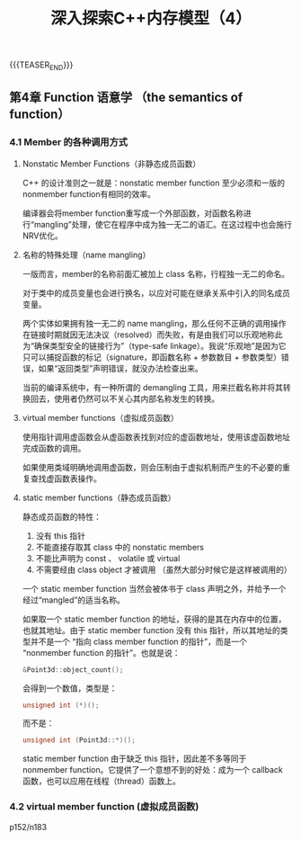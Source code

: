 #+BEGIN_COMMENT
.. title: 深入探索C++内存模型（4）
.. slug: inside-the-cpp-object-model-4
.. date: 2019-04-19 14:27:22 UTC+08:00
.. tags: cpp, object model, memory layout, Lippman, digest
.. category: cpp
.. link:
.. description:
.. type: text
.. status: draft
#+END_COMMENT
#+OPTIONS: num:t

#+TITLE: 深入探索C++内存模型（4）



{{{TEASER_END}}}

** 第4章 Function 语意学 （the semantics of function）
*** 4.1 Member 的各种调用方式
**** Nonstatic Member Functions（非静态成员函数）
C++ 的设计准则之一就是：nonstatic member function 至少必须和一版的nonmember function有相同的效率。

编译器会将member function重写成一个外部函数，对函数名称进行“mangling”处理，使它在程序中成为独一无二的语汇。在这过程中也会施行NRV优化。

**** 名称的特殊处理（name mangling）
一版而言，member的名称前面汇被加上 class 名称，行程独一无二的命名。

对于类中的成员变量也会进行换名，以应对可能在继承关系中引入的同名成员变量。

两个实体如果拥有独一无二的 name mangling，那么任何不正确的调用操作在链接时期就因无法决议（resolved）而失败，有是由我们可以乐观地称此为“确保类型安全的链接行为”（type-safe linkage）。我说“乐观地”是因为它只可以捕捉函数的标记（signature，即函数名称 + 参数数目 + 参数类型）错误，如果“返回类型”声明错误，就没办法检查出来。

当前的编译系统中，有一种所谓的 demangling 工具，用来拦截名称并将其转换回去，使用者仍然可以不关心其内部名称发生的转换。

**** virtual member functions（虚拟成员函数）
使用指针调用虚函数会从虚函数表找到对应的虚函数地址，使用该虚函数地址完成函数的调用。

如果使用类域明确地调用虚函数，则会压制由于虚拟机制而产生的不必要的重复查找虚函数表操作。

**** static member functions（静态成员函数）
静态成员函数的特性：
1. 没有 this 指针
2. 不能直接存取其 class 中的 nonstatic members
3. 不能比声明为 const 、 volatile 或 virtual
4. 不需要经由 class object 才被调用 （虽然大部分时候它是这样被调用的）

一个 static member function 当然会被体书于 class 声明之外，并给予一个经过“mangled”的适当名称。

如果取一个 static member function 的地址，获得的是其在内存中的位置，也就其地址。由于 static member function 没有 this 指针，所以其地址的类型并不是一个 “指向 class member function 的指针”，而是一个 “nonmember function 的指针”。也就是说：
#+BEGIN_SRC cpp
&Point3d::object_count();
#+END_SRC
会得到一个数值，类型是：
#+BEGIN_SRC cpp
unsigned int (*)();
#+END_SRC
而不是：
#+BEGIN_SRC cpp
unsigned int (Point3d::*)();
#+END_SRC

static member function 由于缺乏 this 指针，因此差不多等同于 nonmember function。它提供了一个意想不到的好处：成为一个 callback 函数，也可以应用在线程（thread）函数上。

*** 4.2 virtual member function (虚拟成员函数)
p152/n183
